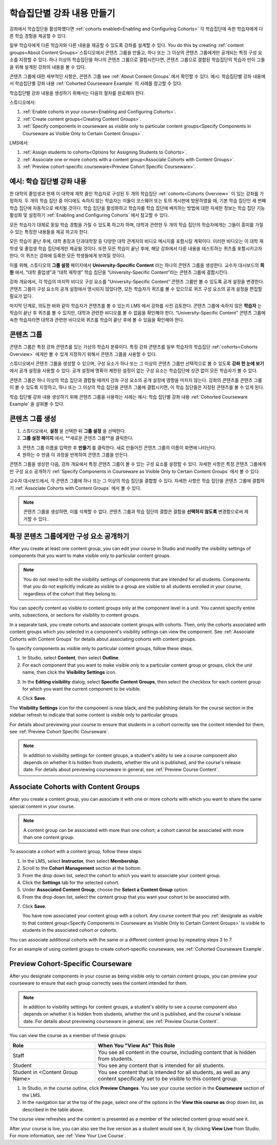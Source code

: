 .. _Cohorted Courseware Overview:


###################################
학습집단별 강좌 내용 만들기
###################################

강좌에서 학습집단을 활성화했다면 :ref:`cohorts enabled<Enabling and Configuring Cohorts>` 각 학습집단에 속한 학습자에게 다른 학습 경험을 제공할 수 있다.

일부 학습자에게 다른 학습자와 다른 내용을 제공할 수 있도록 강좌를 설계할 수 있다. You do this by creating :ref:`content groups<About Content Groups>`스튜디오에서 콘텐츠 그룹을 만들고, 하나 또는 그 이상의 콘텐츠 그룹에게만 공개되는 특정 구성 요소를 지정할 수 있다. 하나 이상의 학습집단을 하나의 콘텐츠 그룹으로 결합시킨다면, 콘텐츠 그룹으로 결합된 학습집단의 학습자 만이 그들을 위해 설계된 강좌의 내용을 볼 수 있다.

콘텐츠 그룹에 대한 세부적인 사항은, 콘텐츠 그룹 see :ref:`About Content Groups` 에서 확인할 수 있다. 예시: 학습집단별 강좌 내용에서 학습집단별 강좌 내용 :ref:`Cohorted Courseware Example` 의 사례를 참고할 수 있다.


학습집단별 강좌 내용을 생성하기 위해서는 다음의 절차를 완료해야 한다.

스튜디오에서:

#. :ref:`Enable cohorts in your course<Enabling and Configuring Cohorts>`.
#. :ref:`Create content groups<Creating Content Groups>`. 
#. :ref:`Specify components in courseware as visible only to particular content
   groups<Specify Components in Courseware as Visible Only to Certain Content
   Groups>`.
     
LMS에서: 

#. :ref:`Assign students to cohorts<Options for Assigning Students to Cohorts>`.  
#. :ref:`Associate one or more cohorts with a content group<Associate Cohorts
   with Content Groups>`.
#. :ref:`Preview cohort-specific courseware<Preview Cohort Specific Courseware>`.


.. _Cohorted Courseware Example:

***********************************
예시: 학습 집단별 강좌 내용
***********************************

한 대학의 졸업생과 현재 이 대학에 재학 중인 학습자로 구성된 두 개의 학습집단 :ref:`cohorts<Cohorts Overview>` 이 있는 강좌를 가정하자. 두 개의 학습 집단 중 어디에도 속하지 않는 학습자는 이들이 코스웨어 또는 토의 게시판에 방문하였을 때, 기본 학습 집단인 세 번째 학습 집단에 자동적으로 배치될 것이다. 학습 집단을 활성화하고 학습자를 학습 집단에 배치하는 방법에 대한 자세한 정보는 학습 집단 기능 활성화 및 설정하기 :ref:`Enabling and Configuring Cohorts` 에서 참고할 수 있다. 

모든 학습자가 대체로 동일 학습 경험을 가질 수 있도록 하고자 하며, 대학과 관련한 두 개의 학습 집단의 학습자에게는 그들이 흥미를 가질 수 있는 특정한 내용들을 제공 하고자 한다.

모든 학습이 끝난 후에, 대학 총장과 단과대학장 등 다양한 대학 관계자의 비디오 메시지를 포함시킬 계획이다. 이러한 비디오는 이 대학 재학생 및 졸업생 학습 집단에게만 제공될 것이다. 또한 모든 학습이 끝난 후에, 해당 강좌에서 다룬 내용을 테스트하는 퀴즈를 포함시키고자 한다. 이 퀴즈는 강좌에 등록한 모든 학생들에게 보여질 것이다. 

이를 위해, 스튜디오의 **그룹 설정** 페이지에서 **University-Specific Content** 라는 하나의 콘텐츠 그룹을 생성한다. 교수자 대시보드의 **회원** 에서, “대학 졸업생”과 “대학 재학생” 학습 집단을  “University-Specific Content”라는 콘텐츠 그룹에 결합시킨다. 

강좌 개요에서, 각 학습의 마지막 비디오 구성 요소를 “University-Specific Content” 콘텐츠 그룹만 볼 수 있도록 공개 설정을 변경한다. 콘텐츠 그룹이 구성 요소의 공개 설정에서 명시되지 않았다면, 모든 학습자가 퀴즈를 볼 수 있으므로 퀴즈 구성 요소의 공개 설정을 편집할 필요가 없다.

마지막 단계로, 의도한 바와 같이 학습자가 콘텐츠를 볼 수 있는지 LMS 에서 강좌를 사전 검토한다. 콘텐츠 그룹에 속하지 않은 **학습자** 는 학습이 끝난 후 퀴즈를 볼 수 있지만, 대학과 관련한 비디오를 볼 수 없음을 확인해야 한다. “University-Specific Content” 콘텐츠 그룹에 속한 학습자라면 대학과 관련한 비디오와 퀴즈를 학습이 끝난 후에 볼 수 있음을 확인해야 한다. 


.. _About Content Groups:

**************
콘텐츠 그룹
**************

콘텐츠 그룹은 특정 강좌 콘텐츠를 있는 가상의 학습자 분류이다. 특정 강좌 콘텐츠를 일부 학습자의 학습집단 :ref:`cohorts<Cohorts Overview>` 에게만 볼 수 있게 지정하기 위해서 콘텐츠 그룹을 사용할 수 있다. 

스튜디오에서 콘텐츠 그룹을 생성할 수 있으며, 구성 요소가 하나 또는 그 이상의 콘텐츠 그룹만 선택적으로 볼 수 있도록 **강좌 한 눈에 보기** 에서 공개 설정을 사용할 수 있다. 공개 설정에 명확히 제한된 설정이 없는 구성 요소는 학습집단에 상관 없이 모든 학습자가 볼 수 있다.

콘텐츠 그룹은 하나 이상의 학습 집단과 결합될 때까지 강좌 구성 요소의 공개 설정에 영향을 미치지 않는다. 강좌의 콘텐츠를 콘텐츠 그룹이 볼 수 있도록 지정하고, 하나 또는 그 이상의 학습 집단을 콘텐츠 그룹에 결합시키면, 이 학습 집단들은 지정된 콘텐츠를 볼 수 있게 된다.

학습 집단별 강좌 내용 생성하기 위해 콘텐츠 그룹을 사용하는 사례는 예시: 학습 집단별 강좌 내용 
:ref:`Cohorted Courseware Example` 을 살펴볼 수 있다.


.. _Creating Content Groups:

*********************
콘텐츠 그룹 생성
*********************

#. 스튜디오에서, **설정** 을 선택한 뒤 **그룹 설정** 을 선택한다. 
 
#. **그룹 설정 페이지** 에서, **새로운 콘텐츠 그룹**을 클릭한다.
   
.. image:: ../../../shared/building_and_running_chapters/Images/Cohorts_AddContentGroup.png
 :width: 600
 :alt: Button on Group Configurations page for adding first content group

3. 콘텐츠 그룹 이름을 입력한 후 **만들기** 를 클릭한다. 새로 만들어진 콘텐츠 그룹의 이름이 화면에 나타난다. 

#. 원하는 수 만큼 이 과정을 반복하여 콘텐츠 그룹을 만든다.

콘텐츠 그룹을 생성한 다음, 강좌 개요에서 특정 콘텐츠 그룹이 볼 수 있는 구성 요소를 설정할 수 있다. 자세한 사항은 특정 콘텐츠 그룹에게만 구성 요소 공개하기 :ref:`Specify Components in Courseware as Visible Only to Certain Content
Groups` 에서 볼 수 있다.

교수자 대시보드에서, 각 콘텐츠 그룹에 하나 또는 그 이상의 학습 집단을 결합할 수 있다. 자세한 사항은 학습 집단을 콘텐츠 그룹에 결합하기 :ref:`Associate Cohorts with Content Groups` 에서 볼 수 있다. 

.. note:: 콘텐츠 그룹을 생성하면, 이를 삭제할 수 없다. 콘텐츠 그룹과 학습 집단의 결합은 결합을 **선택하지 않도록** 변경함으로써 제거할 수 있다..


.. _Specify Components in Courseware as Visible Only to Certain Content Groups:

*****************************************************************************
특정 콘텐츠 그룹에게만 구성 요소 공개하기
*****************************************************************************

After you create at least one content group, you can edit your course in Studio
and modify the visibility settings of components that you want to make visible
only to particular content groups.

.. note:: You do not need to edit the visibility settings of components that are
   intended for all students. Components that you do not explicitly indicate as
   visible to a group are visible to all students enrolled in your course,
   regardless of the cohort that they belong to.

You can specify content as visible to content groups only at the component level
in a unit. You cannot specify entire units, subsections, or sections for
visibility to content groups.

In a separate task, you create cohorts and associate content groups with
cohorts. Then, only the cohorts associated with content groups which you
selected in a component's visibility settings can view the component. See
:ref:`Associate Cohorts with Content Groups` for details about associating
cohorts with content groups.

To specify components as visible only to particular content groups, follow these
steps.

#. In Studio, select **Content**, then select **Outline**. 
   
#. For each component that you want to make visible only to a particular
   content group or groups, click the unit name, then click the **Visibility
   Settings** icon.

.. image:: ../../../shared/building_and_running_chapters/Images/Cohorts_VisibilitySettingInUnit.png
  :alt: Screen capture of unit in course outline with visibility setting icon highlighted 

3. In the **Editing visibility** dialog, select **Specific Content Groups**,
   then select the checkbox for each content group for which you want the current
   component to be visible.

.. image:: ../../../shared/building_and_running_chapters/Images/Cohorts_EditVisibility.png
  :width: 400
  :alt: Screen capture of unit in course outline with visibility setting icon highlighted 

4. Click **Save**.

The **Visibility Settings** icon for the component is now black, and the
publishing details for the course section in the sidebar refresh to indicate
that some content is visible only to particular groups.

.. image:: ../../../shared/building_and_running_chapters/Images/Cohorts_VisibilitySomeGroup.png
   :alt: Visibility icon is black when visibility for a component is restricted

.. image:: ../../../shared/building_and_running_chapters/Images/Cohorts_OnlyVisibleToParticularGroups.png   
   :alt: Course outline sidebar shows visibility icon and note indicating that some content in the unit is visible only to particular group.

For details about previewing your course to ensure that students in a cohort
correctly see the content intended for them, see :ref:`Preview Cohort Specific
Courseware`.

.. note:: In addition to visibility settings for content groups, a student's
   ability to see a course component also depends on whether it is hidden from
   students, whether the unit is published, and the course's release date. For
   details about previewing courseware in general, see :ref:`Preview Course
   Content`.

.. _Associate Cohorts with Content Groups:

*************************************
Associate Cohorts with Content Groups
*************************************

After you create a content group, you can associate it with one or more cohorts
with which you want to share the same special content in your course.

.. note:: A content group can be associated with more than one cohort; a cohort
   cannot be associated with more than one content group.

To associate a cohort with a content group, follow these steps:

#. In the LMS, select **Instructor**, then select **Membership**. 
   
#. Scroll to the **Cohort Management** section at the bottom.

#. From the drop down list, select the cohort to which you want to associate
   your content group.
   
#. Click the **Settings** tab for the selected cohort.

#. Under **Associated Content Group**, choose the **Select a Content Group** option.

#. From the drop down list, select the content group that you want your cohort
   to be associated with.

.. image:: ../../../shared/building_and_running_chapters/Images/Cohorts_AssociateWithContentGroup.png
   :alt: Visibility icon is black when visibility for a component is restricted

7. Click **Save**.
   
   You have now associated your content group with a cohort. Any course content
   that you :ref:`designate as visible to that content group<Specify Components
   in Courseware as Visible Only to Certain Content Groups>` is visible to
   students in the associated cohort or cohorts.

You can associate additional cohorts with the same or a different content group
by repeating steps 3 to 7.

For an example of using content groups to create cohort-specific courseware, see
:ref:`Cohorted Courseware Example`.


.. _Preview Cohort Specific Courseware:

*************************************
Preview Cohort-Specific Courseware
*************************************

After you designate components in your course as being visible only to certain
content groups, you can preview your courseware to ensure that each group
correctly sees the content intended for them.

.. note:: In addition to visibility settings for content groups, a student's
   ability to see a course component also depends on whether it is hidden from
   students, whether the unit is published, and the course's release date. For
   details about previewing courseware in general, see :ref:`Preview Course
   Content`.

You can view the course as a member of these groups:


.. list-table::
    :widths: 15 30
    :header-rows: 1

    * - Role
      - When You "View As" This Role
    * - Staff
      - You see all content in the course, including content
        that is hidden from students.
    * - Student
      - You see any content that is intended for all
        students.
    * - Student in <Content Group Name>            
      - You see content that is intended for all students, as well
        as any content specifically set to be visible to this content group.

#. In Studio, in the course outline, click **Preview Changes**. You see your
   course section in the **Courseware** section of the LMS.

#. In the navigation bar at the top of the page, select one of the options in
   the **View this course as** drop down list, as described in the table above.

.. image:: ../../../shared/building_and_running_chapters/Images/Cohorts_ViewCourseAs.png
   :alt: Visibility icon is black when visibility for a component is restricted


The course view refreshes and the content is presented as a member of the
selected content group would see it.

After your course is live, you can also see the live version as a student would
see it, by clicking **View Live** from Studio. For more information, see
:ref:`View Your Live Course`.
